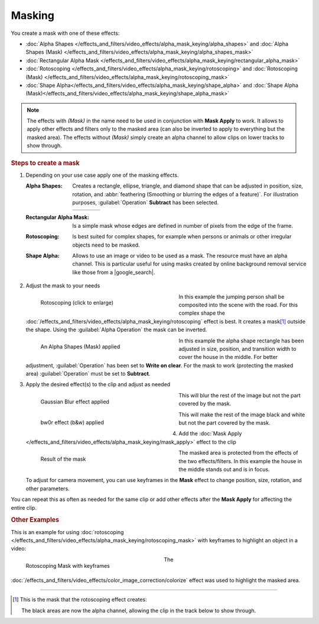 .. meta::
   :description: Kdenlive Documentation - Compositing: Masking
   :keywords: KDE, Kdenlive, documentation, user manual, video editor, open source, free, learn, easy, compositing, masking

.. metadata-placeholder

   :authors: - Bernd Jordan (https://discuss.kde.org/u/berndmj)

   :license: Creative Commons License SA 4.0


.. |google_search| raw:: html

   <a href="https://www.google.com/search?q=background+remover+free" target="_blank">Google search</a>

.. |roto_mask| image:: /images/effects_and_compositions/transitions_and_compositions-masking-rotoscoping_mask.webp
   :width: 200px


Masking
=======

You create a mask with one of these effects:

* :doc:`Alpha Shapes </effects_and_filters/video_effects/alpha_mask_keying/alpha_shapes>` and :doc:`Alpha Shapes (Mask) </effects_and_filters/video_effects/alpha_mask_keying/alpha_shapes_mask>`
* :doc:`Rectangular Alpha Mask </effects_and_filters/video_effects/alpha_mask_keying/rectangular_alpha_mask>`
* :doc:`Rotoscoping </effects_and_filters/video_effects/alpha_mask_keying/rotoscoping>` and :doc:`Rotoscoping (Mask) </effects_and_filters/video_effects/alpha_mask_keying/rotoscoping_mask>`
* :doc:`Shape Alpha</effects_and_filters/video_effects/alpha_mask_keying/shape_alpha>` and :doc:`Shape Alpha (Mask)</effects_and_filters/video_effects/alpha_mask_keying/shape_alpha_mask>`

.. note:: The effects with *(Mask)* in the name need to be used in conjunction with **Mask Apply** to work. It allows to apply other effects and filters only to the masked area (can also be inverted to apply to everything but the masked area). The effects without *(Mask)* simply create an alpha channel to allow clips on lower tracks to show through.

.. rubric:: Steps to create a mask

#. Depending on your use case apply one of the masking effects.

   :Alpha Shapes:
      Creates a rectangle, ellipse, triangle, and diamond shape that can be adjusted in position, size, rotation, and :abbr:`feathering (Smoothing or blurring the edges of a feature)`. For illustration purposes, :guilabel:`Operation` **Subtract** has been selected.

      .. list-table:: 
         :widths: 25 25 25 25

         * - .. image:: /images/effects_and_compositions/masking-alpha_shapes_rec.webp
           - .. image:: /images/effects_and_compositions/masking-alpha_shapes_ell.webp
           - .. image:: /images/effects_and_compositions/masking-alpha_shapes_tri.webp
           - .. image:: /images/effects_and_compositions/masking-alpha_shapes_dia.webp

   :Rectangular Alpha Mask:
      Is a simple mask whose edges are defined in number of pixels from the edge of the frame.

   :Rotoscoping:
      Is best suited for complex shapes, for example when persons or animals or other irregular objects need to be masked.

   :Shape Alpha:
      Allows to use an image or video to be used as a mask. The resource must have an alpha channel. This is particular useful for using masks created by online background removal service like those from a |google_search|. 

#. Adjust the mask to your needs

   .. container:: clear-both

      .. figure:: /images/effects_and_compositions/transitions_and_compositions-masking-rotoscoping.gif
         :width: 360px
         :figwidth: 360px
         :align: left

         Rotoscoping (click to enlarge)

      In this example the jumping person shall be composited into the scene with the road. For this complex shape the :doc:`/effects_and_filters/video_effects/alpha_mask_keying/rotoscoping` effect is best. It creates a mask\ [1]_ outside the shape. Using the :guilabel:`Alpha Operation` the mask can be inverted.

   .. rst-class:: clear-both

   .. container:: clear-both

      .. figure:: /images/effects_and_compositions/masking-adjust_alpha_shapes_mask.webp
         :width: 360px
         :figwidth: 360px
         :align: left

         An Alpha Shapes (Mask) applied

      In this example the alpha shape rectangle has been adjusted in size, position, and transition width to cover the house in the middle. For better adjustment, :guilabel:`Operation` has been set to **Write on clear**. For the mask to work (protecting the masked area) :guilabel:`Operation` must be set to **Subtract**.

   .. rst-class:: clear-both

#. Apply the desired effect(s) to the clip and adjust as needed

   .. container:: clear-both

      .. figure:: /images/effects_and_compositions/masking-adjust_alpha_shapes_mask_gblur.webp
         :width: 360px
         :figwidth: 360px
         :align: left

         Gaussian Blur effect applied

      This will blur the rest of the image but not the part covered by the mask.

   .. rst-class:: clear-both

   .. container:: clear-both

      .. figure:: /images/effects_and_compositions/masking-adjust_alpha_shapes_mask_bw0r.webp
         :width: 360px
         :figwidth: 360px
         :align: left

         bw0r effect (b&w) applied

      This will make the rest of the image black and white but not the part covered by the mask.

   .. rst-class:: clear-both

#. Add the :doc:`Mask Apply </effects_and_filters/video_effects/alpha_mask_keying/mask_apply>` effect to the clip

   .. container:: clear-both

      .. figure:: /images/effects_and_compositions/masking-adjust_alpha_shapes_mask_result.webp
         :width: 360px
         :figwidth: 360px
         :align: left

         Result of the mask

      The masked area is protected from the effects of the two effects/filters. In this example the house in the middle stands out and is in focus.

      To adjust for camera movement, you can use keyframes in the **Mask** effect to change position, size, rotation, and other parameters.

   .. rst-class:: clear-both


You can repeat this as often as needed for the same clip or add other effects after the **Mask Apply** for affecting the entire clip.

.. rubric:: Other Examples

This is an example for using :doc:`rotoscoping </effects_and_filters/video_effects/alpha_mask_keying/rotoscoping_mask>` with keyframes to highlight an object in a video:

.. container:: clear-both

   .. figure:: /images/effects_and_compositions/transitions_and_compositions-masking-rotoscoping_2.gif
      :width: 360px
      :figwidth: 360px
      :align: left

      Rotoscoping Mask with keyframes

   The :doc:`/effects_and_filters/video_effects/color_image_correction/colorize` effect was used to highlight the masked area.

.. rst-class:: clear-both


----

.. [1] This is the mask that the rotoscoping effect creates:

   |roto_mask|

   The black areas are now the alpha channel, allowing the clip in the track below to show through.